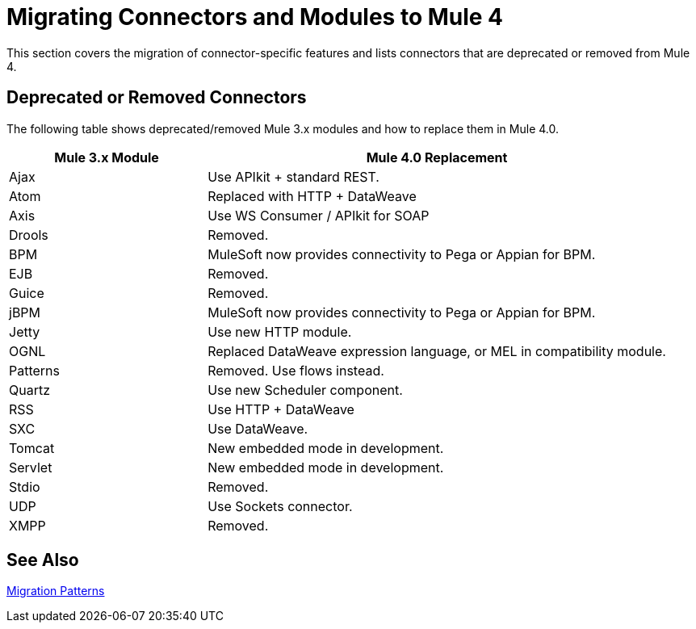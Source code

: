 = Migrating Connectors and Modules to Mule 4

This section covers the migration of connector-specific features and lists connectors that are deprecated or removed from Mule 4.

////
(*NOTE: We can break the files out on a per connector basis if necessary*)

* From Mariano G: Multipart and attachment handling in email, WSC and Http (Contact: Ana Felisatti, Juani
 ** From Ana: HTTP should map directly to the docs on DW's support for multipart. Already created that ticket.
* <<connector_1>>: Description of migrated featured here.
* <<connector_2>>: Description of migrated featured here.
////

== Deprecated or Removed Connectors

The following table shows deprecated/removed Mule 3.x modules and how to replace them in Mule 4.0.

[%header,cols="30,70"]
|===
Mule 3.x Module| Mule 4.0 Replacement
|Ajax	| Use APIkit + standard REST.
|Atom	| Replaced with HTTP + DataWeave
|Axis	| Use WS Consumer / APIkit for SOAP
|Drools|Removed.
|BPM|MuleSoft now provides connectivity to Pega or Appian for BPM.
|EJB|Removed.
|Guice|Removed.
|jBPM|MuleSoft now provides connectivity to Pega or Appian for BPM.
|Jetty	| Use new HTTP module.
|OGNL	| Replaced DataWeave expression language, or MEL in compatibility module.
|Patterns|Removed. Use flows instead.
|Quartz	| Use new Scheduler component.
|RSS	| Use HTTP + DataWeave
|SXC	| Use DataWeave.
|Tomcat 	| New embedded mode in development.
|Servlet	| New embedded mode in development.
|Stdio|Removed.
|UDP	| Use Sockets connector.
|XMPP|Removed.
|===

////
[[connector_1]]
== Connector_1

Intro re features covered:

 ** Feature_1
 ** Feature_2

=== Feature_1

Describe what changed from 3.x to 4.x.

.Mule 3 example
----
Mule 3 example goes here.
----

.Mule 4 example
----
Mule 4 example goes here.
----

=== Feature_2

Describe what changed from 3.x to 4.x.

.Mule 3 example
----
Mule 3 example goes here.
----

.Mule 4 example
----
Mule 4 example goes here.
----

[[connector_2]]
== Connector_2

Follows the same pattern.

////

== See Also

link:migration-patterns[Migration Patterns]

// link:migration-components[Migrating Components]
